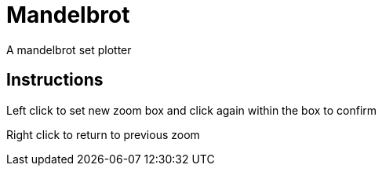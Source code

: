 Mandelbrot
==========

A mandelbrot set plotter

Instructions
------------

Left click to set new zoom box and click again within the box to confirm

Right click to return to previous zoom
